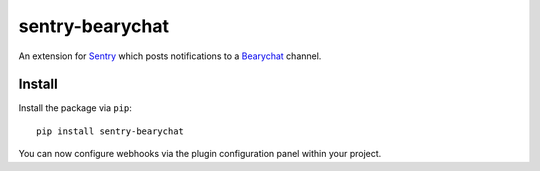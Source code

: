 sentry-bearychat
============

An extension for `Sentry <https://getsentry.com>`_ which posts notifications to a `Bearychat <https://bearychat.com>`_ channel.

.. image:: https://i.imgur.com/MFsjVmB.png

Install
-------

Install the package via ``pip``::

    pip install sentry-bearychat

You can now configure webhooks via the plugin configuration panel within your project.

